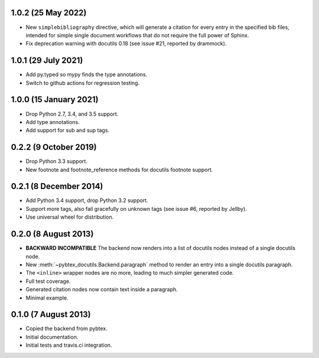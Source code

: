 1.0.2 (25 May 2022)
-------------------

* New ``simplebibliography``
  directive, which will generate a citation for every entry in the specified
  bib files, intended for simple single document workflows that do not require
  the full power of Sphinx.

* Fix deprecation warning with docutils 0.18 (see issue #21, reported by
  drammock).

1.0.1 (29 July 2021)
--------------------

* Add py.typed so mypy finds the type annotations.

* Switch to github actions for regression testing.

1.0.0 (15 January 2021)
-----------------------

* Drop Python 2.7, 3.4, and 3.5 support.

* Add type annotations.

* Add support for sub and sup tags.

0.2.2 (9 October 2019)
----------------------

* Drop Python 3.3 support.

* New footnote and footnote_reference methods for docutils footnote
  support.

0.2.1 (8 December 2014)
-----------------------

* Add Python 3.4 support, drop Python 3.2 support.

* Support more tags, also fail gracefully on unknown tags (see issue
  #6, reported by Jellby).

* Use universal wheel for distribution.

0.2.0 (8 August 2013)
---------------------

* **BACKWARD INCOMPATIBLE**
  The backend now renders into a
  list of docutils nodes instead of a single docutils node.

* New :meth:`~pybtex_docutils.Backend.paragraph` method
  to render an entry into a single
  docutils paragraph.

* The ``<inline>`` wrapper nodes are no more, leading to much simpler
  generated code.

* Full test coverage.

* Generated citation nodes now contain text inside a paragraph.

* Minimal example.

0.1.0 (7 August 2013)
---------------------

* Copied the backend from pybtex.

* Initial documentation.

* Initial tests and travis.ci integration.
